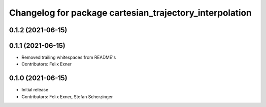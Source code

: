 ^^^^^^^^^^^^^^^^^^^^^^^^^^^^^^^^^^^^^^^^^^^^^^^^^^^^^^^^
Changelog for package cartesian_trajectory_interpolation
^^^^^^^^^^^^^^^^^^^^^^^^^^^^^^^^^^^^^^^^^^^^^^^^^^^^^^^^

0.1.2 (2021-06-15)
------------------

0.1.1 (2021-06-15)
------------------
* Removed trailing whitespaces from README's
* Contributors: Felix Exner

0.1.0 (2021-06-15)
------------------
* Initial release
* Contributors: Felix Exner, Stefan Scherzinger
